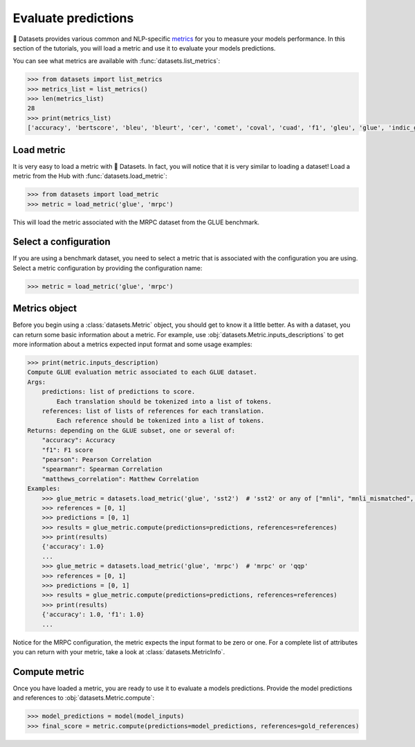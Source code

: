 Evaluate predictions
====================

🤗 Datasets provides various common and NLP-specific `metrics <https://huggingface.co/metrics>`_ for you to measure your models performance. In this section of the tutorials, you will load a metric and use it to evaluate your models predictions.

You can see what metrics are available with :func:`datasets.list_metrics`:

.. code-block::

   >>> from datasets import list_metrics
   >>> metrics_list = list_metrics()
   >>> len(metrics_list)
   28
   >>> print(metrics_list)
   ['accuracy', 'bertscore', 'bleu', 'bleurt', 'cer', 'comet', 'coval', 'cuad', 'f1', 'gleu', 'glue', 'indic_glue', 'matthews_correlation', 'meteor', 'pearsonr', 'precision', 'recall', 'rouge', 'sacrebleu', 'sari', 'seqeval', 'spearmanr', 'squad', 'squad_v2', 'super_glue', 'wer', 'wiki_split', 'xnli']

Load metric
-------------

It is very easy to load a metric with 🤗 Datasets. In fact, you will notice that it is very similar to loading a dataset! Load a metric from the Hub with :func:`datasets.load_metric`:

.. code-block::

   >>> from datasets import load_metric
   >>> metric = load_metric('glue', 'mrpc')

This will load the metric associated with the MRPC dataset from the GLUE benchmark.

Select a configuration
----------------------

If you are using a benchmark dataset, you need to select a metric that is associated with the configuration you are using. Select a metric configuration by providing the configuration name:

.. code::

   >>> metric = load_metric('glue', 'mrpc')

Metrics object
--------------

Before you begin using a :class:`datasets.Metric` object, you should get to know it a little better. As with a dataset, you can return some basic information about a metric. For example, use :obj:`datasets.Metric.inputs_descriptions` to get more information about a metrics expected input format and some usage examples:

.. code-block::

   >>> print(metric.inputs_description)
   Compute GLUE evaluation metric associated to each GLUE dataset.
   Args:
       predictions: list of predictions to score.
           Each translation should be tokenized into a list of tokens.
       references: list of lists of references for each translation.
           Each reference should be tokenized into a list of tokens.
   Returns: depending on the GLUE subset, one or several of:
       "accuracy": Accuracy
       "f1": F1 score
       "pearson": Pearson Correlation
       "spearmanr": Spearman Correlation
       "matthews_correlation": Matthew Correlation
   Examples:
       >>> glue_metric = datasets.load_metric('glue', 'sst2')  # 'sst2' or any of ["mnli", "mnli_mismatched", "mnli_matched", "qnli", "rte", "wnli", "hans"]
       >>> references = [0, 1]
       >>> predictions = [0, 1]
       >>> results = glue_metric.compute(predictions=predictions, references=references)
       >>> print(results)
       {'accuracy': 1.0}
       ...
       >>> glue_metric = datasets.load_metric('glue', 'mrpc')  # 'mrpc' or 'qqp'
       >>> references = [0, 1]
       >>> predictions = [0, 1]
       >>> results = glue_metric.compute(predictions=predictions, references=references)
       >>> print(results)
       {'accuracy': 1.0, 'f1': 1.0}
       ...

Notice for the MRPC configuration, the metric expects the input format to be zero or one. For a complete list of attributes you can return with your metric, take a look at :class:`datasets.MetricInfo`.

Compute metric
--------------

Once you have loaded a metric, you are ready to use it to evaluate a models predictions. Provide the model predictions and references to :obj:`datasets.Metric.compute`:

.. code-block::

   >>> model_predictions = model(model_inputs)
   >>> final_score = metric.compute(predictions=model_predictions, references=gold_references)